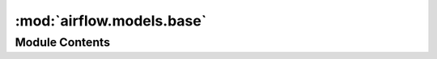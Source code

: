 :mod:`airflow.models.base`
==========================

.. py:module:: airflow.models.base


Module Contents
---------------

.. data:: SQL_ALCHEMY_SCHEMA
   

   

.. data:: metadata
   

   

.. data:: Base
   :annotation: :Any

   

.. data:: ID_LEN
   :annotation: = 250

   

.. py:class:: Operator

   Class just used for Typing


.. function:: get_id_collation_args()
   Get SQLAlchemy args to use for COLLATION


.. data:: COLLATION_ARGS
   

   

